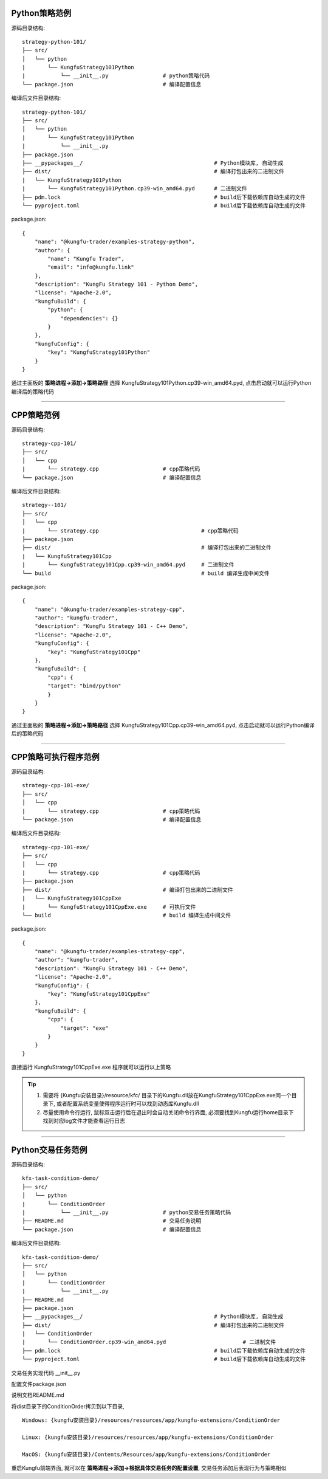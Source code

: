 Python策略范例
^^^^^^^^^^^^^^^^^^^^^^

源码目录结构::

    strategy-python-101/
    ├── src/
    │   └── python
    |       └── KungfuStrategy101Python
    |           └── __init__.py                 # python策略代码
    └── package.json                            # 编译配置信息


编译后文件目录结构::

    strategy-python-101/
    ├── src/
    │   └── python
    |       └── KungfuStrategy101Python
    |           └── __init__.py
    ├── package.json         
    ├── __pypackages__/                                         # Python模块库, 自动生成
    ├── dist/                                                   # 编译打包出来的二进制文件
    |   └── KungfuStrategy101Python
    |       └── KungfuStrategy101Python.cp39-win_amd64.pyd      # 二进制文件
    ├── pdm.lock                                                # build后下载依赖库自动生成的文件
    └── pyproject.toml                                          # build后下载依赖库自动生成的文件


package.json::

    {
        "name": "@kungfu-trader/examples-strategy-python",
        "author": {
            "name": "Kungfu Trader",
            "email": "info@kungfu.link"
        },
        "description": "KungFu Strategy 101 - Python Demo",
        "license": "Apache-2.0",
        "kungfuBuild": {
            "python": {
                "dependencies": {}
            }
        },
        "kungfuConfig": {
            "key": "KungfuStrategy101Python"
        }
    }


.. code-block:: python
    :linenos:


    # __init__.py

    import random
    from kungfu.wingchun.constants import *
    import kungfu

    lf = kungfu.__binding__.longfist
    wc = kungfu.__binding__.wingchun
    yjj = kungfu.__binding__.yijinjing

    source = "sim"  # 目标交易账户的柜台名称
    account = "fill"  # 目标交易账户的账户号, 需添加 sim 柜台的账户号为 fill 的账户
    md_source = "sim"  # 目标行情源的柜台名称, 需添加 sim 行情源


    def pre_start(context):
        context.log.info("pre start")
        context.add_account(source, account)  # 添加交易账户
        context.subscribe(md_source, ["600000", "600004", "600009"], Exchange.SSE)  # 订阅行情
        context.subscribe(md_source, ["300033", "300059"], Exchange.SZE)  # 订阅行情
        context.subscribe(md_source, ["rb2401"], Exchange.SHFE)  # 订阅行情
        context.subscribe(md_source, ["sc2401"], Exchange.INE)  # 订阅行情
        # context.subscribe_operator("bar", "123") # 需从算子入口添加bar插件, 并定义bar的id为123
        context.throttle_insert_order = {}


    def post_start(context):
        account_uid = context.get_account_uid(source, account)
        context.log.info(f"account {source} {account}, account_uid: {account_uid}")


    def on_quote(context, quote, location, dest):
        # insert order interval 10s
        if context.now() - context.throttle_insert_order.get(quote.instrument_id, 0) < 10000000000:
            return
        context.throttle_insert_order[quote.instrument_id] = context.now()

        side = random.choice([Side.Buy, Side.Sell])
        offset = random.choice([Offset.Open, Offset.Close])
        side = random.choice([Side.Buy, Side.Sell])
        price = quote.ask_price[0] if side == Side.Buy else quote.bid_price[0]
        price_type = random.choice([PriceType.Any, PriceType.Limit])
        volume = 3 if quote.instrument_type == InstrumentType.Future else 300
        order_id = context.insert_order(
            quote.instrument_id,
            quote.exchange_id,
            source,
            account,
            price,
            volume,
            price_type,
            side,
            offset,
        )
        context.log.info(f"insert order: {order_id}")


    # 监听算子广播信息
    def on_synthetic_data(context, synthetic_dataa, location, dest):
        context.log.info("on_synthetic_data: {}".format(synthetic_dataa))


    def on_order(context, order, location, dest):
        context.log.info(f"on_order: {order}, from {location} to {dest}")

        if not wc.utils.is_final_status(order.status):
            context.cancel_order(order.order_id)


    def on_trade(context, trade, location, dest):
        context.log.info(f"on_trade: {trade}, from {location} to {dest}")

    


通过主面板的 **策略进程->添加->策略路径** 选择 KungfuStrategy101Python.cp39-win_amd64.pyd, 点击启动就可以运行Python编译后的策略代码


------------------------------


CPP策略范例
^^^^^^^^^^^^^^^^^^^^^^

源码目录结构::

    strategy-cpp-101/
    ├── src/
    │   └── cpp
    |       └── strategy.cpp                    # cpp策略代码
    └── package.json                            # 编译配置信息


编译后文件目录结构::

    strategy--101/
    ├── src/
    │   └── cpp
    |       └── strategy.cpp                                # cpp策略代码
    ├── package.json         
    ├── dist/                                               # 编译打包出来的二进制文件
    |   └── KungfuStrategy101Cpp
    |       └── KungfuStrategy101Cpp.cp39-win_amd64.pyd     # 二进制文件
    └── build                                               # build 编译生成中间文件


package.json::

    {
        "name": "@kungfu-trader/examples-strategy-cpp",
        "author": "kungfu-trader",
        "description": "KungFu Strategy 101 - C++ Demo",
        "license": "Apache-2.0",
        "kungfuConfig": {
            "key": "KungfuStrategy101Cpp"
        },
        "kungfuBuild": {
            "cpp": {
            "target": "bind/python"
            }
        }
    }



.. code-block:: cpp
    :linenos:


    // strategy.cpp
    #include <kungfu/wingchun/extension.h>
    #include <kungfu/wingchun/strategy/context.h>
    #include <kungfu/wingchun/strategy/strategy.h>

    using namespace kungfu::longfist::enums;
    using namespace kungfu::longfist::types;
    using namespace kungfu::wingchun::strategy;
    using namespace kungfu::yijinjing::data;

    KUNGFU_MAIN_STRATEGY(KungfuStrategy101) {
    public:
    KungfuStrategy101() = default;
    ~KungfuStrategy101() = default;

    void pre_start(Context_ptr & context) override {
        SPDLOG_INFO("preparing strategy");
        SPDLOG_INFO("arguments: {}", context->get_arguments());

        context->add_account("sim", "fill");
        context->subscribe("sim", {"600000"}, {"SSE"});
    }

    void post_start(Context_ptr & context) override { SPDLOG_INFO("strategy started"); }

    void on_quote(Context_ptr & context, const Quote &quote, const location_ptr &location, uint32_t dest) override {
        SPDLOG_INFO("Quote: {}  location: {}", quote.to_string(), location->to_string());
        context->insert_order(quote.instrument_id, quote.exchange_id, "sim", "fill", quote.last_price, 200,
                            PriceType::Limit, Side::Buy, Offset::Open);
    }

    void on_order(Context_ptr & context, const Order &order, const location_ptr &location, uint32_t dest) override {
        SPDLOG_INFO("Order: {}", order.to_string());
    }

    void on_trade(Context_ptr & context, const Trade &trade, const location_ptr &location, uint32_t dest) override {
        SPDLOG_INFO("Trade: {}", trade.to_string());
    }

    void on_tree(Context_ptr & context, const Tree &tree, const location_ptr &location, uint32_t dest) override {
        SPDLOG_INFO("on tree: {}", tree.to_string());
    }

    void on_synthetic_data(Context_ptr & context, const SyntheticData &synthetic_data, const location_ptr &location,
                            uint32_t dest) override {
        SPDLOG_INFO("on_synthetic_data: {} ", synthetic_data.to_string());
    }

    void on_broker_state_change(Context_ptr & context, const BrokerStateUpdate &broker_state_update,
                                const location_ptr &location) override {
        SPDLOG_INFO("on broker state changed: {}", broker_state_update.to_string());
    }

    void on_operator_state_change(Context_ptr & context, const OperatorStateUpdate &operator_state_update,
                                    const location_ptr &location) override {
        SPDLOG_INFO("on operator state changed: {}", operator_state_update.to_string());
    }
    };


    


通过主面板的 **策略进程->添加->策略路径** 选择 KungfuStrategy101Cpp.cp39-win_amd64.pyd, 点击启动就可以运行Python编译后的策略代码




------------------------------


CPP策略可执行程序范例
^^^^^^^^^^^^^^^^^^^^^^

源码目录结构::

    strategy-cpp-101-exe/
    ├── src/
    │   └── cpp
    |       └── strategy.cpp                    # cpp策略代码
    └── package.json                            # 编译配置信息


编译后文件目录结构::

    strategy-cpp-101-exe/
    ├── src/
    │   └── cpp
    |       └── strategy.cpp                    # cpp策略代码
    ├── package.json         
    ├── dist/                                   # 编译打包出来的二进制文件
    |   └── KungfuStrategy101CppExe
    |       └── KungfuStrategy101CppExe.exe     # 可执行文件
    └── build                                   # build 编译生成中间文件


package.json::

    {
        "name": "@kungfu-trader/examples-strategy-cpp",
        "author": "kungfu-trader",
        "description": "KungFu Strategy 101 - C++ Demo",
        "license": "Apache-2.0",
        "kungfuConfig": {
            "key": "KungfuStrategy101CppExe"
        },
        "kungfuBuild": {
            "cpp": {
                "target": "exe"
            }
        }
    }



.. code-block:: cpp
    :linenos:


    // strategy.cpp
    #include <kungfu/wingchun/strategy/context.h>
    #include <kungfu/wingchun/strategy/runner.h>
    #include <kungfu/wingchun/strategy/strategy.h>

    using namespace kungfu::longfist::enums;
    using namespace kungfu::longfist::types;
    using namespace kungfu::wingchun::strategy;
    using namespace kungfu::yijinjing::data;

    class KungfuStrategy101 : public Strategy {
    public:
    KungfuStrategy101() = default;
    ~KungfuStrategy101() = default;

    void pre_start(Context_ptr &context) override {
        SPDLOG_INFO("preparing strategy");
        SPDLOG_INFO("arguments: {}", context->get_arguments());

        context->add_account("sim", "fill");
        context->subscribe("sim", {"600000"}, {"SSE"});
    }

    void post_start(Context_ptr &context) override { SPDLOG_INFO("strategy started"); }

    void on_quote(Context_ptr &context, const Quote &quote, const location_ptr &location, uint32_t dest) override {
        SPDLOG_INFO("Quote: {}  location: {}", quote.to_string(), location->to_string());
        context->insert_order(quote.instrument_id, quote.exchange_id, "sim", "fill", quote.last_price, 200,
                            PriceType::Limit, Side::Buy, Offset::Open);
    }

    void on_order(Context_ptr &context, const Order &order, const location_ptr &location, uint32_t dest) override {
        SPDLOG_INFO("Order: {}", order.to_string());
    }

    void on_trade(Context_ptr &context, const Trade &trade, const location_ptr &location, uint32_t dest) override {
        SPDLOG_INFO("Trade: {}", trade.to_string());
    }

    void on_tree(Context_ptr &context, const Tree &tree, const location_ptr &location, uint32_t dest) override {
        SPDLOG_INFO("on tree: {}", tree.to_string());
    }

    void on_synthetic_data(Context_ptr &context, const SyntheticData &synthetic_data, const location_ptr &location,
                            uint32_t dest) override {
        SPDLOG_INFO("on_synthetic_data: {} ", synthetic_data.to_string());
    }

    void on_broker_state_change(Context_ptr &context, const BrokerStateUpdate &broker_state_update,
                                const location_ptr &location) override {
        SPDLOG_INFO("on broker state changed: {}", broker_state_update.to_string());
    }

    void on_operator_state_change(Context_ptr &context, const OperatorStateUpdate &operator_state_update,
                                    const location_ptr &location) override {
        SPDLOG_INFO("on operator state changed: {}", operator_state_update.to_string());
    }
    };

    int main(int argc, char **argv) {
        SPDLOG_INFO("runner1 add strategy1");
        Runner runner(std::make_shared<locator>(), "CppStrategy", "demo01exe", mode::LIVE, false);
        SPDLOG_INFO("runner");
        runner.add_strategy(std::make_shared<KungfuStrategy101>());
        runner.run();
        SPDLOG_INFO("Over");
        return 0;
    }


    


直接运行 KungfuStrategy101CppExe.exe 程序就可以运行以上策略

.. tip::

    1. 需要将 {Kungfu安装目录}/resource/kfc/ 目录下的Kungfu.dll放在KungfuStrategy101CppExe.exe同一个目录下, 或者配置系统变量使得程序运行时可以找到动态库Kungfu.dll
    2. 尽量使用命令行运行, 鼠标双击运行后在退出时会自动关闭命令行界面, 必须要找到Kungfu运行home目录下找到对应log文件才能查看运行日志



------------------------------


Python交易任务范例
^^^^^^^^^^^^^^^^^^^^^^

源码目录结构::

    kfx-task-condition-demo/
    ├── src/
    │   └── python
    |       └── ConditionOrder
    |           └── __init__.py                 # python交易任务策略代码
    ├── README.md                               # 交易任务说明
    └── package.json                            # 编译配置信息



编译后文件目录结构::

    kfx-task-condition-demo/
    ├── src/
    │   └── python
    |       └── ConditionOrder
    |           └── __init__.py                 
    ├── README.md                               
    ├── package.json         
    ├── __pypackages__/                                         # Python模块库, 自动生成
    ├── dist/                                                   # 编译打包出来的二进制文件
    |   └── ConditionOrder
    |       └── ConditionOrder.cp39-win_amd64.pyd                        # 二进制文件
    ├── pdm.lock                                                # build后下载依赖库自动生成的文件
    └── pyproject.toml                                          # build后下载依赖库自动生成的文件    


交易任务实现代码 __init__.py

.. code-block:: python
    :linenos:

    import kungfu
    from kungfu.wingchun.constants import *
    import json
    import time
    import math
    import threading
    from datetime import datetime
    from pykungfu import wingchun as wc

    yjj = kungfu.__binding__.yijinjing


    class Config(object):
        def __init__(self, param):
            sourceAccountList = param["accountId"].split("_")
            self.marketSource = param["marketSource"]
            exchangeTicker = param["ticker"].split("_")
            self.side = Side(param["side"])
            self.offset = Offset(param["offset"])
            self.priceType = PriceType(param["priceType"])
            self.volume = int(param["volume"])
            self.maxLot = int(param.get("maxLot", 0))
            self.startTime = str_to_nanotime(param.get("startTime", "0"))
            self.orderPrice = param["orderPrice"]
            self.source = ""
            if len(sourceAccountList) == 2 and len(exchangeTicker) == 5:
                self.source = sourceAccountList[0]
                self.account = sourceAccountList[1]
                self.exchange = exchangeTicker[0]
                self.ticker = exchangeTicker[1]
            self.priceCondition = param["priceCondition"]


    class PriceCondition(object):
        def __init__(self, param):
            self.currentPrice = int(param["currentPrice"])
            self.compare = int(param["compare"])
            self.triggerPrice = float(param["triggerPrice"])


    def update_strategy_state(state, value, context):
        strategy_state = lf.types.StrategyStateUpdate()

        if state == lf.enums.StrategyState.Normal:
            strategy_state.value = str(value)
            context.log.info(str(value))
        elif state == lf.enums.StrategyState.Warn:
            strategy_state.value = str(value)
            context.log.warn(str(value))
        else:
            strategy_state.value = str(value)
            context.log.error(str(value))

        strategy_state.state = state

        context.update_strategy_state(strategy_state)


    def pre_start(context):
        context.MIN_VOL = 0
        context.time_trigger = False
        context.price = -1.0
        context.order_placed = False
        context.log.info("参数 {}".format(context.arguments))
        args_dict = json.loads(context.arguments)

        context.config = Config(args_dict)
        context.trigger_info = ""
        if context.config.startTime > 0:
            date_time_for_nano = datetime.fromtimestamp(
                context.config.startTime / (10**9)
            )
            time_str = date_time_for_nano.strftime("%Y-%m-%d %H:%M:%S.%f")
            context.trigger_info = "时间满足" + time_str
        if (not context.config.priceCondition) and context.config.startTime == 0:
            update_strategy_state(
                lf.enums.StrategyState.Error,
                "触发时间和触发价格没设置.",
                context,
            )
            context.log.info("触发时间和触发价格都没设置")
            context.req_deregister()
            return
        if context.config.source:
            context.add_account(context.config.source, context.config.account)
            context.subscribe(
                context.config.marketSource,
                [context.config.ticker],
                context.config.exchange,
            )

            update_strategy_state(
                lf.enums.StrategyState.Normal,
                "正常",
                context,
            )

        ins_type = wc.utils.get_instrument_type(
            context.config.exchange, context.config.ticker
        )
        context.log.info("(标的类型) {}".format(ins_type))
        if context.MIN_VOL == 0:
            context.MIN_VOL = type_to_minvol(ins_type)


    def str_to_nanotime(tm):
        if tm is None or tm == "" or tm == "Invalid Date":
            return 0
        if tm.isdigit():  # in milliseconds
            return int(tm) * 10**6
        else:
            year_month_day = time.strftime("%Y-%m-%d", time.localtime())
            ymdhms = year_month_day + " " + tm.split(" ")[1]
            timeArray = time.strptime(ymdhms, "%Y-%m-%d %H:%M:%S")
            nano = int(time.mktime(timeArray) * 10**9)
            return nano


    def type_to_minvol(argument):
        switcher = {
            InstrumentType.Stock: int(100),
            InstrumentType.Future: int(1),
            InstrumentType.Bond: int(1),
            InstrumentType.StockOption: int(1),
            InstrumentType.Fund: int(1),
            InstrumentType.TechStock: int(200),
            InstrumentType.Index: int(1),
        }
        return switcher.get(argument, int(1))


    def place_order(context):
        if not context.order_placed:
            if context.price < 0:
                update_strategy_state(
                    lf.enums.StrategyState.Warn,
                    "没有收到行情",
                    context,
                )
                context.log.error("没有收到行情, 无法下单, 请检查行情连接")
                context.req_deregister()
                return

            rest_volume = context.config.volume
            if context.config.maxLot == 0 or context.config.maxLot >= context.config.volume:
                order_volume = rest_volume
            else:
                order_volume = context.config.maxLot
            order_volume = int(
                math.ceil(float(order_volume) / context.MIN_VOL) * context.MIN_VOL
            )
            i_order = 0
            vol_list = dict()
            now_nano = time.time_ns()
            while rest_volume > 0:
                i_order += 1
                volume = (
                    order_volume
                    if order_volume <= rest_volume
                    else int(
                        math.ceil(float(rest_volume) / context.MIN_VOL) * context.MIN_VOL
                    )
                )
                order_id = context.insert_order(
                    context.config.ticker,
                    context.config.exchange,
                    context.config.source,
                    context.config.account,
                    context.price,
                    volume,
                    context.config.priceType,
                    context.config.side,
                    context.config.offset,
                )
                rest_volume -= order_volume
                vol_list[order_id] = volume
            context.order_placed = True
            date_time_for_nano = datetime.fromtimestamp(now_nano / (10**9))
            time_str = date_time_for_nano.strftime("%Y-%m-%d %H:%M:%S.%f")
            context.log.info(
                "-------------------- {} 开始下单 时间 {} --------------------".format(
                    context.trigger_info, time_str
                )
            )
            for key, val in vol_list.items():
                context.log.info("订单号 {}, 下单数量 {} 下单价格 {}".format(key, val, context.price))

            update_strategy_state(
                lf.enums.StrategyState.Normal,
                "下单完成, 退出任务",
                context,
            )
            context.log.info("下单完成, 退出任务")
            context.req_deregister()


    def post_start(context):
        start = context.config.startTime - 60000000

        if context.config.startTime > 0:
            context.add_timer(context.config.startTime, lambda ctx, event: place_order(ctx))


    def on_quote(context, quote, source_location, dest):
        if context.config.orderPrice == "0":
            context.price = quote.last_price
        elif context.config.orderPrice == "1":
            if context.config.side == Side.Buy:
                context.price = quote.ask_price[0]
            else:
                context.price = quote.bid_price[0]
        elif context.config.orderPrice == "2":
            if context.config.side == Side.Buy:
                context.price = quote.bid_price[0]
            else:
                context.price = quote.ask_price[0]

        if context.config.priceCondition:
            for i, item in enumerate(context.config.priceCondition):
                is_price_triggerred = True
                if item["currentPrice"] == "1":
                    quote_price = quote.bid_price[0]
                elif item["currentPrice"] == "-1":
                    quote_price = quote.ask_price[0]
                else:
                    quote_price = quote.last_price
                if item["compare"] == "1":
                    is_price_triggerred = quote_price >= float(item["triggerPrice"])
                    if is_price_triggerred:
                        context.trigger_info = "价格大于等于" + str(item["triggerPrice"])
                elif item["compare"] == "2":
                    is_price_triggerred = quote_price > float(item["triggerPrice"])
                    if is_price_triggerred:
                        context.trigger_info = "价格大于" + str(item["triggerPrice"])
                elif item["compare"] == "3":
                    is_price_triggerred = quote_price <= float(item["triggerPrice"])
                    if is_price_triggerred:
                        context.trigger_info = "价格小于等于" + str(item["triggerPrice"])
                elif item["compare"] == "4":
                    is_price_triggerred = quote_price < float(item["triggerPrice"])
                    if is_price_triggerred:
                        context.trigger_info = "价格小于" + str(item["triggerPrice"])
                else:
                    return
                if not is_price_triggerred:
                    return
            place_order(context)


配置文件package.json

.. code-block:: json
    :linenos:


    {
        "name": "@kungfu-trader/kfx-task-condition",
        "author": {
            "name": "kungfu-trader",
            "email": "info@kungfu.link"
        },
        "kungfuBuild": {
            "python": {
                "dependencies": {}
            }
        },
        "kungfuConfig": {
            "key": "ConditionOrder",
            "name": "条件单",
            "ui_config": {
                "position": "make_order"
            },
            "language": {
                "zh-CN": {
                    "accountId": "账户",
                    "marketSource": "行情",
                    "ticker": "标的",
                    "side": "买卖",
                    "offset": "开平",
                    "priceType": "下单类型",
                    "priceCondition": "价格条件",
                    "currentPrice": "当前价格",
                    "currentPrice_0": "买一价",
                    "currentPrice_1": "卖一价",
                    "currentPrice_2": "最新价",
                    "compare": "比较符",
                    "triggerPrice": "触发价格",
                    "orderPrice": "下单价格",
                    "orderPrice_0": "最新价",
                    "orderPrice_1": "对手价一档",
                    "orderPrice_2": "同方向一档",
                    "volume": "数量",
                    "maxLot": "单次最大手数",
                    "maxLotTip": "柜台允许的单次最大手数, 以此为基础进行拆单, 不填则表示柜台无限制, 股票请填100的整数倍, 否则自动向下取整, 小于100则会强制设成100",
                    "startTime": "触发时间"
                },
                "en-US": {
                    "accountId": "Account Id",
                    "marketSource": "Market Source",
                    "ticker": "Ticker",
                    "side": "Side",
                    "offset": "Offset",
                    "priceType": "Price Type",
                    "priceCondition": "Price Condition",
                    "currentPrice": "Current Price",
                    "currentPrice_0": "Buy First Price",
                    "currentPrice_1": "Sell First Price",
                    "currentPrice_2": "Latest Price",
                    "compare": "Compare",
                    "triggerPrice": "Trigger Price",
                    "orderPrice": "Order Price",
                    "orderPrice_0": "Latest Price",
                    "orderPrice_1": "Opponent First Level Price",
                    "orderPrice_2": "Same Side First Level Price",
                    "volume": "Volume",
                    "maxLot": "Max Lot",
                    "maxLotTip": "The single max hands that counter allow, this is the basis for the dismantling of the order. If you don't fill in the form, it means the counter is unlimited. Please fill in an integer multiple of 100, otherwise it will be rounded down automatically. If it is less than 100, it will be set to 100.",
                    "startTime": "Trigger Time"
                }
            },
            "config": {
                "strategy": {
                    "type": "trade",
                    "settings": [
                        {
                            "key": "accountId",
                            "name": "ConditionOrder.accountId",
                            "type": "td",
                            "required": true,
                            "showArg": true
                        },
                        {
                            "key": "marketSource",
                            "name": "ConditionOrder.marketSource",
                            "type": "md",
                            "required": true,
                            "showArg": true
                        },
                        {
                            "key": "ticker",
                            "name": "ConditionOrder.ticker",
                            "type": "instrument",
                            "required": true,
                            "showArg": true
                        },
                        {
                            "key": "side",
                            "name": "ConditionOrder.side",
                            "type": "side",
                            "default": 0,
                            "required": true,
                            "showArg": true
                        },
                        {
                            "key": "offset",
                            "name": "ConditionOrder.offset",
                            "type": "offset",
                            "default": 0,
                            "required": true,
                            "showArg": true
                        },
                        {
                            "key": "priceType",
                            "name": "ConditionOrder.priceType",
                            "type": "priceType",
                            "default": "1",
                            "required": false
                        },
                        {
                            "key": "priceCondition",
                            "name": "ConditionOrder.priceCondition",
                            "type": "table",
                            "columns": [
                                {
                                    "key": "currentPrice",
                                    "name": "ConditionOrder.currentPrice",
                                    "type": "select",
                                    "options": [
                                        {
                                            "label": "ConditionOrder.currentPrice_0",
                                            "value": "1"
                                        },
                                        {
                                            "label": "ConditionOrder.currentPrice_1",
                                            "value": "-1"
                                        },
                                        {
                                            "label": "ConditionOrder.currentPrice_2",
                                            "value": "0"
                                        }
                                    ],
                                    "default": "0",
                                    "required": true
                                },
                                {
                                    "key": "compare",
                                    "name": "ConditionOrder.compare",
                                    "type": "select",
                                    "options": [
                                        {
                                            "label": ">=",
                                            "value": "1"
                                        },
                                        {
                                            "label": ">",
                                            "value": "2"
                                        },
                                        {
                                            "label": "<=",
                                            "value": "3"
                                        },
                                        {
                                            "label": "<",
                                            "value": "4"
                                        }
                                    ],
                                    "default": "1",
                                    "required": true
                                },
                                {
                                    "key": "triggerPrice",
                                    "name": "ConditionOrder.triggerPrice",
                                    "type": "float",
                                    "required": true
                                }
                            ],
                            "required": false
                        },
                        {
                            "key": "orderPrice",
                            "name": "ConditionOrder.orderPrice",
                            "type": "select",
                            "options": [
                                {
                                    "label": "ConditionOrder.orderPrice_0",
                                    "value": "0"
                                },
                                {
                                    "label": "ConditionOrder.orderPrice_1",
                                    "value": "1"
                                },
                                {
                                    "label": "ConditionOrder.orderPrice_2",
                                    "value": "2"
                                }
                            ],
                            "required": true
                        },
                        {
                            "key": "volume",
                            "name": "ConditionOrder.volume",
                            "type": "int",
                            "min": 0,
                            "required": true
                        },
                        {
                            "key": "maxLot",
                            "name": "ConditionOrder.maxLot",
                            "type": "int",
                            "min": 0,
                            "tip": "ConditionOrder.maxLotTip",
                            "required": false,
                            "default": 0
                        },
                        {
                            "key": "startTime",
                            "name": "ConditionOrder.startTime",
                            "type": "timePicker",
                            "required": false
                        }
                    ]
                }
            }
        }
    }



说明文档README.md

.. code-block:: markdown
    :linenos:
    
    # 条件单 ConditionOrder

    - 条件单可以接受两个类型的条件为约束，一个是价格条件，一个是时间条件
    - 当仅有价格条件时 会在当前价格满足大于小于等于触发价格时下单
    - 当仅有时间条件时 会在到达目标设定时间点时下单
    - 当价格条件跟时间条件同时存在时，哪个条件先满足，以哪个条件下单
    - 单次最大手数：若设置下单数量1000，而单比最大下单量为100，则会在下单时，拆为10份，每次100，一同下出。



将dist目录下的ConditionOrder拷贝到以下目录, 


::

    Windows: {kungfu安装目录}/resources/resources/app/kungfu-extensions/ConditionOrder

    Linux: {kungfu安装目录}/resources/resources/app/kungfu-extensions/ConditionOrder

    MacOS: {kungfu安装目录}/Contents/Resources/app/kungfu-extensions/ConditionOrder


重启Kungfu前端界面, 就可以在 **策略进程->添加->根据具体交易任务的配置设置**, 交易任务添加后表现行为与策略相似    



.. ----------------------


.. Broker对接范例
.. ^^^^^^^^^^^^^^^^^^^^^^

.. 源码目录结构:

..     kfx-broker-xtp-demo/
..     ├── src/
..     │   └── cpp
..     |       └── ....    # cpp柜台对接相关代码
..     └── package.json    # 编译配置信息


.. 编译后文件目录结构:

..     kfx-broker-xtp-demo/
..     ├── src/
..     │   └── cpp
..     |       └── ....                              # cpp策略代码
..     ├── package.json         
..     ├── __kungfulibs__
..     |   └── xtp
..     |       └── v2.2.37.4                                   # 使用的柜台API库
..     |           ├── doc                                     # 柜台API的文档
..     |           ├── include                                 # 柜台API的头文件
..     |           └── lib                                     # 依赖库文件
..     ├── dist/                                               # 编译打包出来的二进制文件
..     |   └── xtp
..     |       ├── KungfuStrategy101Cpp.cp39-win_amd64.pyd     # 二进制文件
..     |       └── ....                                        # 相关的依赖库文件
..     └── build                                               # build 编译生成中间文件


.. 相关代码文件在  `kfs-extension-demo`_

.. .. _kfs-extension-demo: https://github.com/kungfu-trader/kungfu


.. 将dist目录下的xtp目录拷贝到以下目录, 

.. ::

..     Windows: {kungfu安装目录}/resources/resources/app/kungfu-extensions/xtp

..     Linux: {kungfu安装目录}/resources/resources/app/kungfu-extensions/xtp

..     MacOS: {kungfu安装目录}/Contents/Resources/app/kungfu-extensions/xtp

.. 重启Kungfu前端界面, 
.. 在 **交易账户->添加->选择XTP**, 添加对应配置信息就可以添加xtp柜台交易账户
.. 在 **行情源->添加->选择XTP**, 添加对应配置信息就可以添加xtp行情源